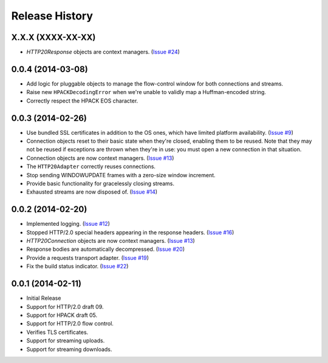Release History
===============

X.X.X (XXXX-XX-XX)
------------------

- `HTTP20Response` objects are context managers. (`Issue #24`_)

.. _Issue #24: https://github.com/Lukasa/hyper/issues/24

0.0.4 (2014-03-08)
------------------

- Add logic for pluggable objects to manage the flow-control window for both
  connections and streams.
- Raise new ``HPACKDecodingError`` when we're unable to validly map a
  Huffman-encoded string.
- Correctly respect the HPACK EOS character.

0.0.3 (2014-02-26)
------------------

- Use bundled SSL certificates in addition to the OS ones, which have limited
  platform availability. (`Issue #9`_)
- Connection objects reset to their basic state when they're closed, enabling
  them to be reused. Note that they may not be reused if exceptions are thrown
  when they're in use: you must open a new connection in that situation.
- Connection objects are now context managers. (`Issue #13`_)
- The ``HTTP20Adapter`` correctly reuses connections.
- Stop sending WINDOWUPDATE frames with a zero-size window increment.
- Provide basic functionality for gracelessly closing streams.
- Exhausted streams are now disposed of. (`Issue #14`_)

.. _Issue #9: https://github.com/Lukasa/hyper/issues/9
.. _Issue #13: https://github.com/Lukasa/hyper/issues/13
.. _Issue #14: https://github.com/Lukasa/hyper/issues/14

0.0.2 (2014-02-20)
------------------

- Implemented logging. (`Issue #12`_)
- Stopped HTTP/2.0 special headers appearing in the response headers.
  (`Issue #16`_)
- `HTTP20Connection` objects are now context managers. (`Issue #13`_)
- Response bodies are automatically decompressed. (`Issue #20`_)
- Provide a requests transport adapter. (`Issue #19`_)
- Fix the build status indicator. (`Issue #22`_)


.. _Issue #12: https://github.com/Lukasa/hyper/issues/12
.. _Issue #16: https://github.com/Lukasa/hyper/issues/16
.. _Issue #13: https://github.com/Lukasa/hyper/issues/13
.. _Issue #20: https://github.com/Lukasa/hyper/issues/20
.. _Issue #19: https://github.com/Lukasa/hyper/issues/19
.. _Issue #22: https://github.com/Lukasa/hyper/issues/22

0.0.1 (2014-02-11)
------------------

- Initial Release
- Support for HTTP/2.0 draft 09.
- Support for HPACK draft 05.
- Support for HTTP/2.0 flow control.
- Verifies TLS certificates.
- Support for streaming uploads.
- Support for streaming downloads.
